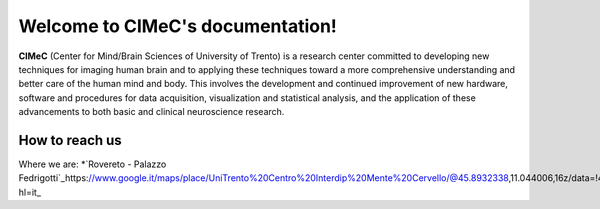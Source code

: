 Welcome to CIMeC's documentation!
===================================

**CIMeC** (Center for Mind/Brain Sciences of University  of Trento)  is a research center committed to developing new techniques for imaging human brain and to applying these techniques toward a more comprehensive understanding and better care of the human mind and body.
This involves the development and continued improvement of new hardware, software and procedures for data acquisition, visualization and statistical analysis, and the application of these advancements to both basic and clinical neuroscience research. 

How to reach us
---------------
Where we are:
*`Rovereto - Palazzo Fedrigotti`_https://www.google.it/maps/place/UniTrento%20Centro%20Interdip%20Mente%20Cervello/@45.8932338,11.044006,16z/data=!4m8!1m2!2m1!1sUniversit%C3%A0%20degli%20Studi%20di%20Trento%20Rovereto!3m4!1s0x4782714b3024fee7:0x69399f0401e2421a!8m2!3d45.8923744!4d11.0439438?hl=it_
